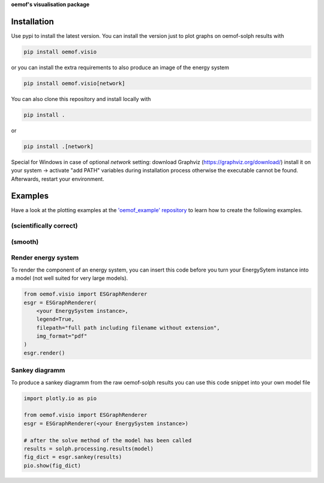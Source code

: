 **oemof's visualisation package**   |badge|

.. |badge| image:: https://github.com/oemof/oemof-visio/blob/master/docs/mit_badge.svg
   :target: https://opensource.org/licenses/MIT


Installation
============

Use pypi to install the latest version.
You can install the version just to plot graphs on oemof-solph results with

.. code:: bash

  pip install oemof.visio

or you can install the extra requirements to also produce an image of the energy system

.. code:: bash

  pip install oemof.visio[network]

You can also clone this repository and install locally with

.. code:: bash

  pip install .

or

.. code:: bash

  pip install .[network]


Special for Windows in case of optional `network` setting: download Graphviz (https://graphviz.org/download/) install it on your system -> activate "add PATH" variables during installation process otherwise the executable cannot be found. Afterwards, restart your environment.

Examples
========

Have a look at the plotting examples at the
`'oemof_example' repository <https://github.com/oemof/oemof_examples>`_ to
learn how to create the following examples.

(scientifically correct)
------------------------

.. image:: docs/io_plot.png

(smooth)
--------

.. image:: docs/io_plot_smooth_pre.png


Render energy system
--------------------

To render the component of an energy system, you can insert this code before you turn your EnergySytem instance into a model (not well suited for very large models).

.. code:: python

    from oemof.visio import ESGraphRenderer
    esgr = ESGraphRenderer(
        <your EnergySystem instance>,
        legend=True,
        filepath="full path including filename without extension",
        img_format="pdf"
    )
    esgr.render()

Sankey diagramm
---------------

To produce a sankey diagramm from the raw oemof-solph results you can use this code snippet into your own model file

.. code:: python

    import plotly.io as pio

    from oemof.visio import ESGraphRenderer
    esgr = ESGraphRenderer(<your EnergySystem instance>)

    # after the solve method of the model has been called
    results = solph.processing.results(model)
    fig_dict = esgr.sankey(results)
    pio.show(fig_dict)


